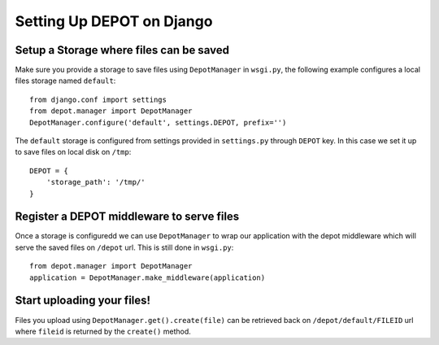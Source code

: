 Setting Up DEPOT on Django
==========================

Setup a **Storage** where files can be saved
--------------------------------------------

Make sure you provide a storage to save files using ``DepotManager``
in ``wsgi.py``, the following example configures a local
files storage named ``default``::

    from django.conf import settings
    from depot.manager import DepotManager
    DepotManager.configure('default', settings.DEPOT, prefix='')

The ``default`` storage is configured from settings provided in
``settings.py`` through ``DEPOT`` key. In this case we set it up
to save files on local disk on ``/tmp``::

    DEPOT = {
        'storage_path': '/tmp/'
    }

Register a DEPOT middleware to serve files
------------------------------------------

Once a storage is configuredd we can use ``DepotManager`` to
wrap our application with the depot middleware which will
serve the saved files on ``/depot`` url. This is still
done in ``wsgi.py``::

    from depot.manager import DepotManager
    application = DepotManager.make_middleware(application)

Start uploading your files!
---------------------------

Files you upload using ``DepotManager.get().create(file)``
can be retrieved back on ``/depot/default/FILEID`` url where
``fileid`` is returned by the ``create()`` method.
